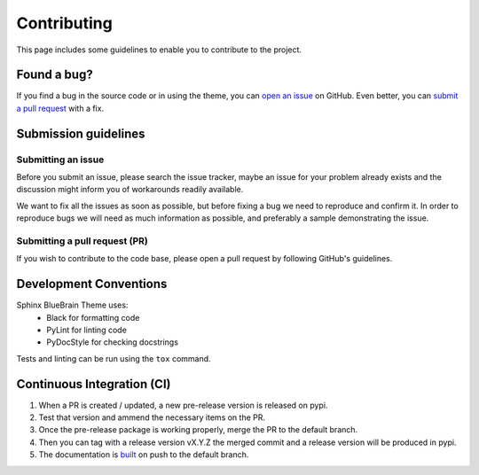 Contributing
============

This page includes some guidelines to enable you to contribute to the project.

Found a bug?
------------

If you find a bug in the source code or in using the theme, you can
`open an issue <https://github.com/BlueBrain/sphinx-bluebrain-theme/issues>`__ on GitHub.
Even better, you can
`submit a pull request <https://github.com/BlueBrain/sphinx-bluebrain-theme/pulls>`__
with a fix.

Submission guidelines
---------------------

Submitting an issue
~~~~~~~~~~~~~~~~~~~

Before you submit an issue, please search the issue tracker, maybe an issue
for your problem already exists and the discussion might inform you of workarounds
readily available.

We want to fix all the issues as soon as possible, but before fixing a bug we
need to reproduce and confirm it. In order to reproduce bugs we will need as
much information as possible, and preferably a sample demonstrating the issue.

Submitting a pull request (PR)
~~~~~~~~~~~~~~~~~~~~~~~~~~~~~~

If you wish to contribute to the code base, please open a pull request by
following GitHub's guidelines.

Development Conventions
-----------------------

Sphinx BlueBrain Theme uses:
   - Black for formatting code
   - PyLint for linting code
   - PyDocStyle for checking docstrings

Tests and linting can be run using the ``tox`` command.

Continuous Integration (CI)
---------------------------

1) When a PR is created / updated, a new pre-release version is released on pypi.
2) Test that version and ammend the necessary items on the PR.
3) Once the pre-release package is working properly, merge the PR to the default branch.
4) Then you can tag with a release version vX.Y.Z the merged commit and a release version
   will be produced in pypi.
5) The documentation is `built <https://readthedocs.org/projects/sphinx-bluebrain-theme/builds>`_
   on push to the default branch.
